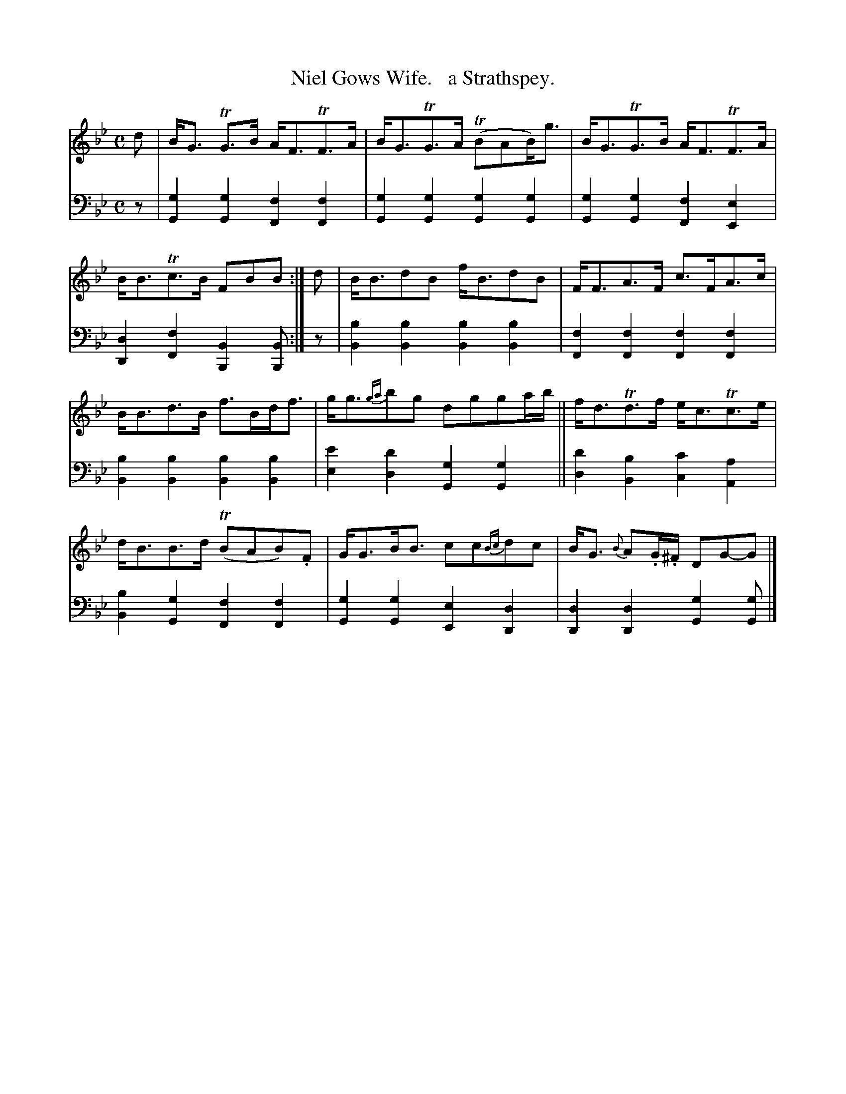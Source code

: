 X: 2131
T: Niel Gows Wife.   a Strathspey.
%R: strathspey, air
B: Niel Gow & Sons "Complete Repository" v.2 p.13 #1
Z: 2021 John Chambers <jc:trillian.mit.edu>
M: C
L: 1/8
K: Gm
% - - - - - - - - - -
V: 1 staves=2
d |\
B<G TG>B A<FTF>A | B<GTG>A (TBAB)<g | B<GTG>B A<FTF>A | B<BTc>B FBB :| d | B<BdB f<BdB | F<FA>F c>FA>c |
B<Bd>B f>Bd<f | g<g{ga}bg dgga/b/ || f<dTd>f e<cTc>e | d<BB>d (TBAB).F | G<GB<B cc{Bc}dc | B<G {B}A.G/.^F/ DG-G |]
% - - - - - - - - - -
% Voice 2 preserves the staff layout in the book.
V: 2 clef=bass middle=d
z |\
[g2G2][g2G2] [f2F2][f2F2] | [g2G2][g2G2] [g2G2][g2G2] |\
[g2G2][g2G2] [f2F2][e2E2] | [d2D2][f2F2] [B2B,2][BB,] :| z |\
[b2B2][b2B2] [b2B2][b2B2] | [f2F2][f2F2] [f2F2][f2F2] |
[b2B2][b2B2] [b2B2][b2B2] | [e'2e2][d'2d2] [g2G2][g2G2] ||\
[d'2d2][b2B2] [c'2c2][a2A2] | [b2B2][g2G2] [f2F2][f2F2] |\
[g2G2][g2G2] [e2E2][d2D2]  | [d2D2][d2D2] [g2G2][gG] |]
